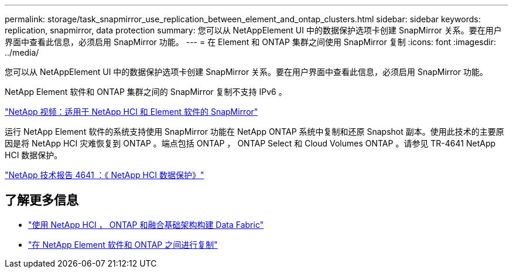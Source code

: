 ---
permalink: storage/task_snapmirror_use_replication_between_element_and_ontap_clusters.html 
sidebar: sidebar 
keywords: replication, snapmirror, data protection 
summary: 您可以从 NetAppElement UI 中的数据保护选项卡创建 SnapMirror 关系。要在用户界面中查看此信息，必须启用 SnapMirror 功能。 
---
= 在 Element 和 ONTAP 集群之间使用 SnapMirror 复制
:icons: font
:imagesdir: ../media/


[role="lead"]
您可以从 NetAppElement UI 中的数据保护选项卡创建 SnapMirror 关系。要在用户界面中查看此信息，必须启用 SnapMirror 功能。

NetApp Element 软件和 ONTAP 集群之间的 SnapMirror 复制不支持 IPv6 。

https://www.youtube.com/embed/kerGI1ZtnZQ?rel=0["NetApp 视频：适用于 NetApp HCI 和 Element 软件的 SnapMirror"^]

运行 NetApp Element 软件的系统支持使用 SnapMirror 功能在 NetApp ONTAP 系统中复制和还原 Snapshot 副本。使用此技术的主要原因是将 NetApp HCI 灾难恢复到 ONTAP 。端点包括 ONTAP ， ONTAP Select 和 Cloud Volumes ONTAP 。请参见 TR-4641 NetApp HCI 数据保护。

http://www.netapp.com/us/media/tr-4641.pdf["NetApp 技术报告 4641 ：《 NetApp HCI 数据保护》"^]



== 了解更多信息

* https://www.netapp.com/us/media/tr-4748.pdf["使用 NetApp HCI ， ONTAP 和融合基础架构构建 Data Fabric"^]
* http://docs.netapp.com/ontap-9/topic/com.netapp.doc.pow-sdbak/home.html["在 NetApp Element 软件和 ONTAP 之间进行复制"^]

